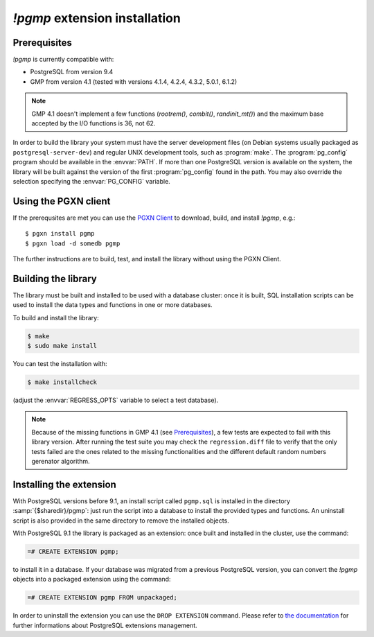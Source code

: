 `!pgmp` extension installation
==============================

Prerequisites
-------------

`!pgmp` is currently compatible with:

- PostgreSQL from version 9.4
- GMP from version 4.1 (tested with versions 4.1.4, 4.2.4, 4.3.2, 5.0.1, 6.1.2)

.. note::
    GMP 4.1 doesn't implement a few functions (`rootrem()`, `combit()`,
    `randinit_mt()`) and the maximum base accepted by the I/O functions is
    36, not 62.

In order to build the library your system must have the server development
files (on Debian systems usually packaged as ``postgresql-server-dev``) and
regular UNIX development tools, such as :program:`make`. The
:program:`pg_config` program should be available in the :envvar:`PATH`. If
more than one PostgreSQL version is available on the system, the library will
be built against the version of the first :program:`pg_config` found in the
path. You may also override the selection specifying the :envvar:`PG_CONFIG`
variable.


Using the PGXN client
---------------------

If the prerequsites are met you can use the `PGXN Client`__ to download,
build, and install `!pgmp`, e.g.::

    $ pgxn install pgmp
    $ pgxn load -d somedb pgmp

.. __: https://pgxn.github.io/pgxnclient/

The further instructions are to build, test, and install the library without
using the PGXN Client.


Building the library
--------------------

The library must be built and installed to be used with a database cluster:
once it is built, SQL installation scripts can be used to install the data
types and functions in one or more databases.

To build and install the library:

.. code-block:: console

    $ make
    $ sudo make install

You can test the installation with:

.. code-block:: console

    $ make installcheck

(adjust the :envvar:`REGRESS_OPTS` variable to select a test database).

.. note::
    Because of the missing functions in GMP 4.1 (see Prerequisites_), a few
    tests are expected to fail with this library version. After running the
    test suite you may check the ``regression.diff`` file to verify that the
    only tests failed are the ones related to the missing functionalities and
    the different default random numbers gerenator algorithm.


Installing the extension
------------------------

With PostgreSQL versions before 9.1, an install script called ``pgmp.sql`` is
installed in the directory :samp:`{$sharedir}/pgmp`: just run the script into
a database to install the provided types and functions. An uninstall script is
also provided in the same directory to remove the installed objects.

With PostgreSQL 9.1 the library is packaged as an extension: once built and
installed in the cluster, use the command:

.. code-block:: psql

    =# CREATE EXTENSION pgmp;

to install it in a database. If your database was migrated from a previous
PostgreSQL version, you can convert the `!pgmp` objects into a packaged
extension using the command:

.. code-block:: psql

    =# CREATE EXTENSION pgmp FROM unpackaged;

In order to uninstall the extension you can use the ``DROP EXTENSION``
command. Please refer to `the documentation`__ for further informations about
PostgreSQL extensions management.

.. __: https://www.postgresql.org/docs/current/extend-extensions.html

